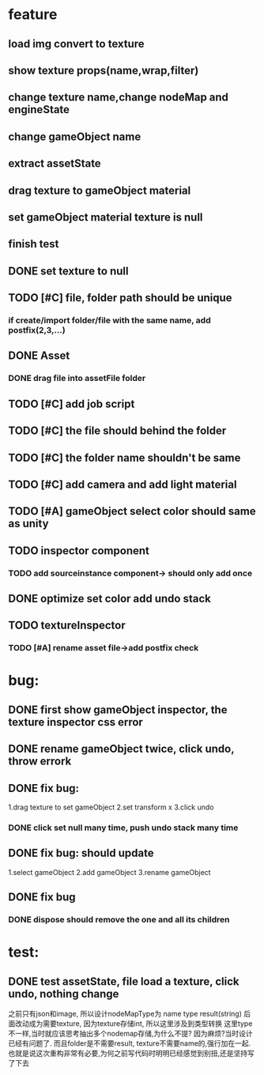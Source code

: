 * feature
** load img convert to texture 
** show texture props(name,wrap,filter)
** change texture name,change nodeMap and engineState
** change gameObject name
** extract assetState
** drag texture to gameObject material
** set gameObject material texture is null
** finish test



** DONE set texture to null
** TODO [#C] file, folder path should be unique
*** if create/import folder/file with the same name, add postfix(2,3,...)
** DONE Asset
*** DONE drag file into assetFile folder
** TODO [#C] add job script
** TODO [#C] the file should behind the folder
** TODO [#C] the folder name shouldn't be same
** TODO [#C] add camera and add light material
** TODO [#A] gameObject select color should same as unity
** TODO inspector component
*** TODO add sourceinstance component-> should only add once
   



** DONE optimize set color add undo stack
** TODO textureInspector 
*** TODO [#A] rename asset file->add postfix check
* bug:
** DONE first show gameObject inspector, the texture inspector css error
** DONE rename gameObject twice, click undo, throw errork
** DONE fix bug: 
   1.drag texture to set gameObject 
   2.set transform x
   3.click undo
*** DONE click set null many time, push undo stack many time
** DONE fix bug: should update
   1.select gameObject 
   2.add gameObject 
   3.rename gameObject
** DONE fix bug
*** DONE dispose should remove the one and all its children
* test:
** DONE test assetState, file load a texture, click undo, nothing change

   

之前只有json和image, 所以设计nodeMapType为 name type result(string)
后面改动成为需要texture, 因为texture存储int, 所以这里涉及到类型转换
这里type不一样,当时就应该思考抽出多个nodemap存储,为什么不提?
因为麻烦?当时设计已经有问题了. 
而且folder是不需要result, texture不需要name的,强行加在一起.
也就是说这次重构非常有必要,为何之前写代码时明明已经感觉到别扭,还是坚持写了下去

